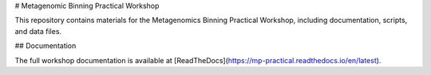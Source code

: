 # Metagenomic Binning Practical Workshop

This repository contains materials for the Metagenomics Binning Practical Workshop, including documentation, scripts, and data files.

## Documentation

The full workshop documentation is available at [ReadTheDocs](https://mp-practical.readthedocs.io/en/latest).

